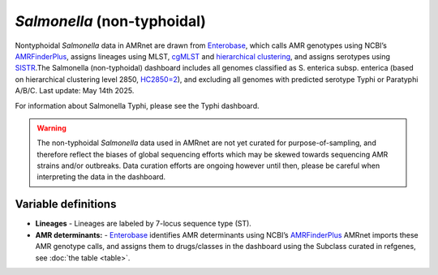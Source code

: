 *Salmonella* (non-typhoidal)
=============================


.. container:: justify-text

   Nontyphoidal *Salmonella* data in AMRnet are drawn from `Enterobase <https://enterobase.warwick.ac.uk/>`_, which calls AMR genotypes using NCBI’s `AMRFinderPlus <https://www.ncbi.nlm.nih.gov/pathogens/antimicrobial-resistance/AMRFinder/>`_, assigns lineages using MLST, `cgMLST <https://doi.org/10.1101/gr.251678.119>`_ and `hierarchical clustering <https://doi.org/10.1093/bioinformatics/btab234>`_, and assigns serotypes using `SISTR <https://doi.org/10.1371/journal.pone.0147101>`_.The Salmonella (non-typhoidal) dashboard includes all genomes classified as S. enterica subsp. enterica (based on hierarchical clustering level 2850, `HC2850=2 <https://doi.org/10.1098/rstb.2021.0240>`_), and excluding all genomes with predicted serotype Typhi or Paratyphi A/B/C. Last update: May 14th 2025.

For information about Salmonella Typhi, please see the Typhi dashboard.

.. warning::
    The non-typhoidal *Salmonella* data used in AMRnet are not yet curated for purpose-of-sampling, and therefore reflect the biases of global sequencing efforts which may be skewed towards sequencing AMR strains and/or outbreaks. Data curation efforts are ongoing however until then, please be careful when interpreting the data in the dashboard.


Variable definitions
~~~~~~~~~~~~~~~~~~~~~~~~

.. container:: justify-text


    - **Lineages** -  Lineages are labeled by 7-locus sequence type (ST).
    - **AMR determinants:** - `Enterobase <https://enterobase.warwick.ac.uk/>`_ identifies AMR determinants using NCBI’s `AMRFinderPlus <https://www.ncbi.nlm.nih.gov/pathogens/antimicrobial-resistance/AMRFinder/>`_ AMRnet imports these AMR genotype calls, and assigns them to drugs/classes in the dashboard using the Subclass curated in refgenes, see :doc:`the table <table>`.
